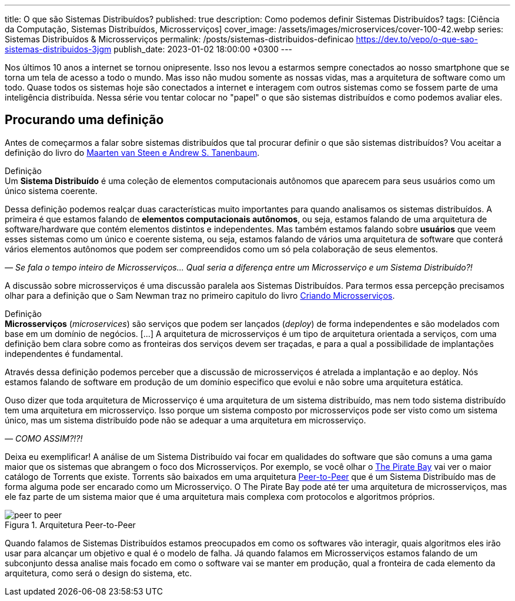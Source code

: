 ---
title: O que são Sistemas Distribuídos?
published: true
description: Como podemos definir Sistemas Distribuídos? 
tags: [Ciência da Computação, Sistemas Distribuídos, Microsserviços]
cover_image: /assets/images/microservices/cover-100-42.webp
series: Sistemas Distribuídos & Microsserviços
permalink: /posts/sistemas-distribuidos-definicao
https://dev.to/vepo/o-que-sao-sistemas-distribuidos-3jgm
publish_date: 2023-01-02 18:00:00 +0300
---

:figure-caption: Figura
:imagesdir: /assets/images/

Nos últimos 10 anos a internet se tornou onipresente. Isso nos levou a estarmos sempre conectados ao nosso smartphone que se torna um tela de acesso a todo o mundo. Mas isso não mudou somente as nossas vidas, mas a arquitetura de software como um todo. Quase todos os sistemas hoje são conectados a internet e interagem com outros sistemas como se fossem parte de uma inteligência distribuída. Nessa série vou tentar colocar no "papel" o que são sistemas distribuídos e como podemos avaliar eles.

[#cap-01-procurando-definicao]
== Procurando uma definição

Antes de começarmos a falar sobre sistemas distribuídos que tal procurar definir o que são sistemas distribuídos? Vou aceitar a definição do livro do https://amzn.to/3Q6BhsD[Maarten van Steen e Andrew S. Tanenbaum].

.Definição
[sidebar]
Um **Sistema Distribuído** é uma coleção de elementos computacionais autônomos que aparecem para seus usuários como um único sistema coerente.

Dessa definição podemos realçar duas características muito importantes para quando analisamos os sistemas distribuídos. A primeira é que estamos falando de **elementos computacionais autônomos**, ou seja, estamos falando de uma arquitetura de software/hardware que contém elementos distintos e independentes. Mas também estamos falando sobre **usuários** que veem esses sistemas como um único e coerente sistema, ou seja, estamos falando de vários uma arquitetura de software que conterá vários elementos autônomos que podem ser compreendidos como um só pela colaboração de seus elementos.

_— Se fala o tempo inteiro de Microsserviços... Qual seria a diferença entre um Microsserviço e um Sistema Distribuído?!_

A discussão sobre microsserviços é uma discussão paralela aos Sistemas Distribuídos. Para termos essa percepção precisamos olhar para a definição que o Sam Newman traz no primeiro capitulo do livro https://amzn.to/3IAcRpN[Criando Microsserviços].

.Definição
[sidebar]
**Microsserviços** (_microservices_) são serviços que podem ser lançados (_deploy_) de forma independentes e são modelados com base em um domínio de negócios. [...] A arquitetura de microsserviços é um tipo de arquitetura orientada a serviços, com uma definição bem clara sobre como as fronteiras dos serviços devem ser traçadas, e para a qual a possibilidade de implantações independentes é fundamental.

Através dessa definição podemos perceber que a discussão de microsserviços é atrelada a implantação e ao deploy. Nós estamos falando de software em produção de um domínio especifico que evolui e não sobre uma arquitetura estática.

Ouso dizer que toda arquitetura de Microsserviço é uma arquitetura de um sistema distribuído, mas nem todo sistema distribuído tem uma arquitetura em microsserviço. Isso porque um sistema composto por microsserviços pode ser visto como um sistema único, mas um sistema distribuído pode não se adequar a uma arquitetura em microsserviço.

_— COMO ASSIM?!?!_

Deixa eu exemplificar! A análise de um Sistema Distribuído vai focar em qualidades do software que são comuns a uma gama maior que os sistemas que abrangem o foco dos Microsserviços. Por exemplo, se você olhar o https://thepiratebays.com/pt/[The Pirate Bay] vai ver o maior catálogo de Torrents que existe. Torrents são baixados em uma arquitetura https://pt.wikipedia.org/wiki/Peer-to-peer[Peer-to-Peer] que é um Sistema Distribuído mas de forma alguma pode ser encarado como um Microsserviço. O The Pirate Bay pode até ter uma arquitetura de microsserviços, mas ele faz parte de um sistema maior que é uma arquitetura mais complexa com protocolos e algoritmos próprios.

// https://excalidraw.com/?#json=MX96U5UcZVriOebAJVSlF,RkgJ3arhpN06awjEy6CSNA

[.text-center]
.Arquitetura Peer-to-Peer
image::peer-to-peer.svg[id=peer-to-peer, align="center"]

Quando falamos de Sistemas Distribuídos estamos preocupados em como os softwares vão interagir, quais algoritmos eles irão usar para alcançar um objetivo e qual é o modelo de falha. Já quando falamos em Microsserviços estamos falando de um subconjunto dessa analise mais focado em como o software vai se manter em produção, qual a fronteira de cada elemento da arquitetura, como será o design do sistema, etc.
